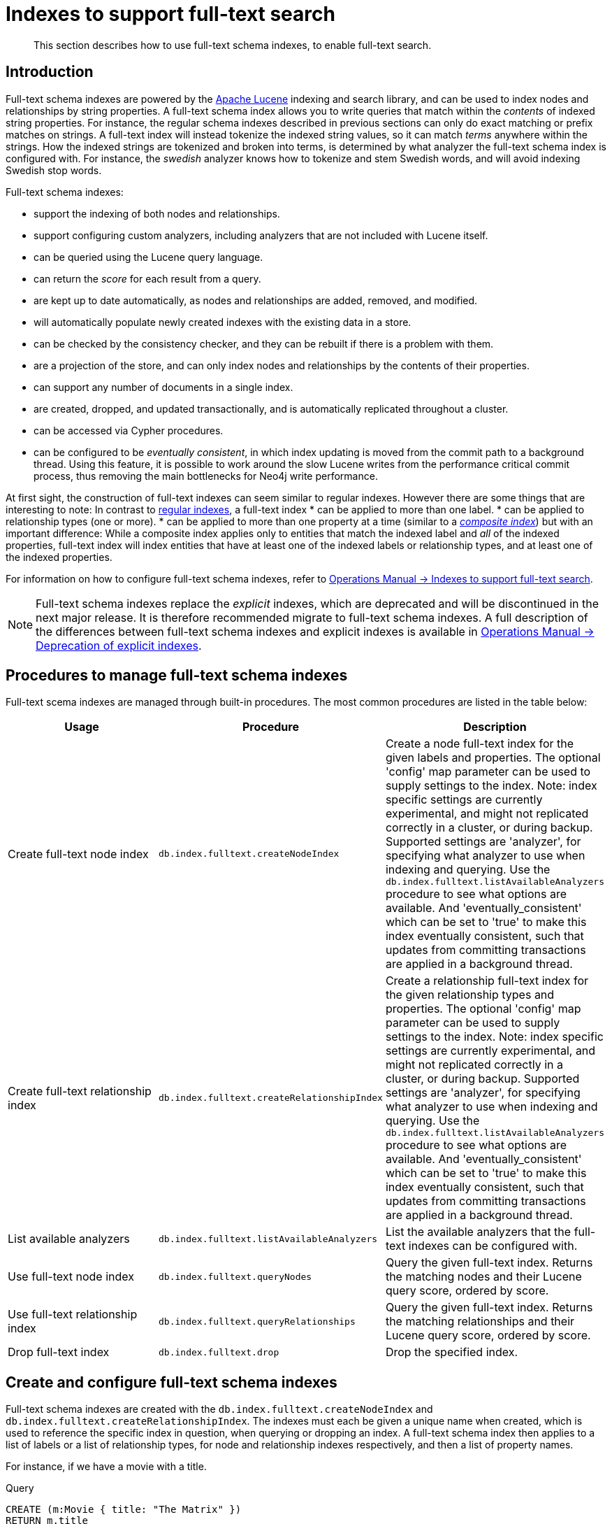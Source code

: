 [[schema-index-fulltext-search]]
= Indexes to support full-text search

[abstract]
--
This section describes how to use full-text schema indexes, to enable full-text search.
--


[[schema-index-fulltext-search-introduction]]
== Introduction

Full-text schema indexes are powered by the http://lucene.apache.org/[Apache Lucene] indexing and search library, and can be used to index nodes and relationships by string properties.
A full-text schema index allows you to write queries that match within the _contents_ of indexed string properties.
For instance, the regular schema indexes described in previous sections can only do exact matching or prefix matches on strings.
A full-text index will instead tokenize the indexed string values, so it can match _terms_ anywhere within the strings.
How the indexed strings are tokenized and broken into terms, is determined by what analyzer the full-text schema index is configured with.
For instance, the _swedish_ analyzer knows how to tokenize and stem Swedish words, and will avoid indexing Swedish stop words.

Full-text schema indexes:

* support the indexing of both nodes and relationships.
* support configuring custom analyzers, including analyzers that are not included with Lucene itself.
* can be queried using the Lucene query language.
* can return the _score_ for each result from a query.
* are kept up to date automatically, as nodes and relationships are added, removed, and modified.
* will automatically populate newly created indexes with the existing data in a store.
* can be checked by the consistency checker, and they can be rebuilt if there is a problem with them.
* are a projection of the store, and can only index nodes and relationships by the contents of their properties.
* can support any number of documents in a single index.
* are created, dropped, and updated transactionally, and is automatically replicated throughout a cluster.
* can be accessed via Cypher procedures.
* can be configured to be _eventually consistent_, in which index updating is moved from the commit path to a background thread.
Using this feature, it is possible to work around the slow Lucene writes from the performance critical commit process, thus removing the main bottlenecks for Neo4j write performance.

At first sight, the construction of full-text indexes can seem similar to regular indexes.
However there are some things that are interesting to note:
In contrast to <<query-schema-index-introduction, regular indexes>>, a full-text index 
* can be applied to more than one label.
* can be applied to relationship types (one or more).
* can be applied to more than one property at a time (similar to a <<schema-index-create-a-composite-index, _composite index_>>) but with an important difference:
While a composite index applies only to entities that match the indexed label and _all_ of the indexed properties, full-text index will index entities that have at least one of the indexed labels or relationship types, and at least one of the indexed properties.

For information on how to configure full-text schema indexes, refer to <<operations-manual#index-configuration-fulltext-search,  Operations Manual -> Indexes to support full-text search>>.

[NOTE]
--
Full-text schema indexes replace the _explicit_ indexes, which are deprecated and will be discontinued in the next major release.
It is therefore recommended migrate to full-text schema indexes.
A full description of the differences between full-text schema indexes and explicit indexes is available in <<operations-manual#index-configuration-fulltext-search-deprecation-of-explicit, Operations Manual -> Deprecation of explicit indexes>>.
--


[[schema-index-fulltext-search-manage]]
== Procedures to manage full-text schema indexes

Full-text scema indexes are managed through built-in procedures.
The most common procedures are listed in the table below:

[options="header"]
|===
| Usage                               | Procedure                                                 | Description
| Create full-text node index         | `db.index.fulltext.createNodeIndex`                       | Create a node full-text index for the given labels and properties. The optional 'config' map parameter can be used to supply settings to the index. Note: index specific settings are currently experimental, and might not replicated correctly in a cluster, or during backup. Supported settings are 'analyzer', for specifying what analyzer to use when indexing and querying. Use the `db.index.fulltext.listAvailableAnalyzers` procedure to see what options are available. And 'eventually_consistent' which can be set to 'true' to make this index eventually consistent, such that updates from committing transactions are applied in a background thread.
| Create full-text relationship index | `db.index.fulltext.createRelationshipIndex`               | Create a relationship full-text index for the given relationship types and properties. The optional 'config' map parameter can be used to supply settings to the index. Note: index specific settings are currently experimental, and might not replicated correctly in a cluster, or during backup. Supported settings are 'analyzer', for specifying what analyzer to use when indexing and querying. Use the `db.index.fulltext.listAvailableAnalyzers` procedure to see what options are available. And 'eventually_consistent' which can be set to 'true' to make this index eventually consistent, such that updates from committing transactions are applied in a background thread.
| List available analyzers            | `db.index.fulltext.listAvailableAnalyzers`                | List the available analyzers that the full-text indexes can be configured with.
| Use full-text node index            | `db.index.fulltext.queryNodes`                            | Query the given full-text index. Returns the matching nodes and their Lucene query score, ordered by score.
| Use full-text relationship index    | `db.index.fulltext.queryRelationships`                    | Query the given full-text index. Returns the matching relationships and their Lucene query score, ordered by score.
| Drop full-text index                | `db.index.fulltext.drop`                                  | Drop the specified index.
|===


[[schema-index-fulltext-search-create-and-configure]]
== Create and configure full-text schema indexes

Full-text schema indexes are created with the `db.index.fulltext.createNodeIndex` and `db.index.fulltext.createRelationshipIndex`.
The indexes must each be given a unique name when created, which is used to reference the specific index in question, when querying or dropping an index.
A full-text schema index then applies to a list of labels or a list of relationship types, for node and relationship indexes respectively, and then a list of property names.

For instance, if we have a movie with a title.

.Query
[source, cypher]
----
CREATE (m:Movie { title: "The Matrix" })
RETURN m.title
----

.Result
[role="queryresult",options="header,footer",cols="1*<m"]
|===
| +m.title+
| +"The Matrix"+
1+d|1 row +
Nodes created: 1 +
Properties set: 1 +
Labels added: 1
|===

And we have a full-text schema index on the `title` and `description` properties of movies and books.

.Query
[source, cypher]
----
CALL db.index.fulltext.createNodeIndex("titlesAndDescriptions",["Movie", "Book"],["title", "description"])
----

Then our movie node from above will be included in the index, even though it only have one of the indexed labels, and only one of the indexed properties:

.Query
[source, cypher]
----
CALL db.index.fulltext.queryNodes("titlesAndDescriptions", "matrix") YIELD node, score
RETURN node.title, node.description, score
----

.Result
[role="queryresult",options="header,footer",cols="3*<m"]
|===
| +node.title+ | +node.description+ | +score+
| +"The Matrix"+ | +<null>+ | +1.261009693145752+
3+d|1 row
|===

The same is true for full-text schema indexes on relationships.
Though a relationship can only have one type, a relationship full-text schema index can index multiple types, and all relationships will be included that match one of the relationship types, and at least one of the indexed properties.

The `db.index.fulltext.createNodeIndex` and `db.index.fulltext.createRelationshipIndex` takes an optional fourth argument, called `config`.
The `config` parameter is a map from string to string, and can be used to set index-specific configuration settings.
The `analyzer` setting can be used to configure an index-specific analyzer.
The possible values for the `analyzer` setting can be listed with the `db.index.fulltext.listAvailableAnalyzers` procedure.
The `eventually_consistent` setting, if set to `"true"`, will put the index in an _eventually consistent_ update mode.
this means that updates will be applied in a background thread "as soon as possible", instead of during transaction commit like other indexes.

[NOTE]
====
Using index-specific settings via the `config` parameter is to be considered as experimental, because these settings are currently not replicated in a clustered environment.
See <<operations-manual#index-configuration-fulltext-search, Operations Manual -> Indexes to support full-text search>> for instructions on how to configure full-text indexes in <<operations-manual#file-locations, neo4j.conf>>.
====

.Query
[source, cypher]
----
CALL db.index.fulltext.createRelationshipIndex("taggedByRelationshipIndex",["TAGGED_AS"],["taggedByUser"], { analyzer: "url_or_email", eventually_consistent: "true" })
----

In this example, an eventually consistent relationship full-text schema index is created for the `TAGGED_AS` relationship type, and the `taggedByUser` property, and the index uses the `url_or_email` analyzer.
This could, for instance, be a system where people are assigning tags to documents, and where the index on the `taggedByUser` property will allow them to quickly find all of the documents they have tagged.
Had it not been for the relationship index, one would have had to add artificial connective nodes between the tags and the documents in the data model, just so these nodes could be indexed.


[[schema-index-fulltext-search-query]]
== Query full-text schema indexes

Full-text indexes will, in addition to any exact matches, also return _approximate_ matches to a given query.
Both the property values that are indexed, and the queries to the index, are processed through the analyzer such that the index can find that don't _exactly_ matches.
The `score` that is returned alongside each result entry, represents how well the index thinks that entry matches the given query.
The results are always returned in _descending score order_, where the best matching result entry is put first.
To illustrate, in the example below, we search our movie database for "Full Metal Jacket", and even though there is an exact match as the first result, we also get three other less interesting results:

.Query
[source, cypher]
----
CALL db.index.fulltext.queryNodes("titlesAndDescriptions", "Full Metal Jacket") YIELD node, score
RETURN node.title, score
----

.Result
[role="queryresult",options="header,footer",cols="2*<m"]
|===
| +node.title+ | +score+
| +"Full Metal Jacket"+ | +0.8093575239181519+
| +"The Jacket"+ | +0.1152719184756279+
| +"Full Moon High"+ | +0.0836455449461937+
| +"Yellow Jacket"+ | +0.07204495370388031+
2+d|4 rows
|===

Full-text schema indexes are powered by the http://lucene.apache.org/[Apache Lucene] indexing and search library.
This means that we can use Lucene's full-text query language to express what we wish to search for.
For instance, if we are only interested in exact matches, then we can quote the string we are searching for.

.Query
[source, cypher]
----
CALL db.index.fulltext.queryNodes("titlesAndDescriptions", "\"Full Metal Jacket\"") YIELD node, score
RETURN node.title, score
----

When we put "Full Metal Jacket" in quotes, Lucene only gives us exact matches.

.Result
[role="queryresult",options="header,footer",cols="2*<m"]
|===
| +node.title+ | +score+
| +"Full Metal Jacket"+ | +1.3701786994934082+
2+d|1 row
|===

Lucene also allows us to use logical operators, such as `AND` and `OR`, to search for terms:

.Query
[source, cypher]
----
CALL db.index.fulltext.queryNodes("titlesAndDescriptions", 'full AND metal') YIELD node, score
RETURN node.title, score
----

Only the "Full Metal Jacket" movie in our database has both the words "full" and "metal".

.Result
[role="queryresult",options="header,footer",cols="2*<m"]
|===
| +node.title+ | +score+
| +"Full Metal Jacket"+ | +0.7603841423988342+
2+d|1 row
|===

It is also possible to search for only specific properties, by putting the property name and a colon in front of the text being searched for.

.Query
[source, cypher]
----
CALL db.index.fulltext.queryNodes("titlesAndDescriptions", 'description:"surreal adventure"') YIELD node, score
RETURN node.title, node.description, score
----

.Result
[role="queryresult",options="header,footer",cols="3*<m"]
|===
| +node.title+ | +node.description+ | +score+
| +"Metallica Through The Never"+ | +"The movie follows the young roadie Trip through his surreal adventure with the band."+ | +1.311632513999939+
3+d|1 row
|===

A complete description of the Lucene query syntax can be found in the http://lucene.apache.org/core/5_5_0/queryparser/org/apache/lucene/queryparser/classic/package-summary.html#package.description[Lucene documentation].


[[schema-index-fulltext-search-drop]]
== Drop full-text indexes

A full-text node index is dropped by using the procedure  `db.index.fulltext.drop`.

In the following example, we will drop the `taggedByRelationshipIndex` that we created previously:

.Query
[source, cypher]
----
CALL db.index.fulltext.drop("taggedByRelationshipIndex")
----


